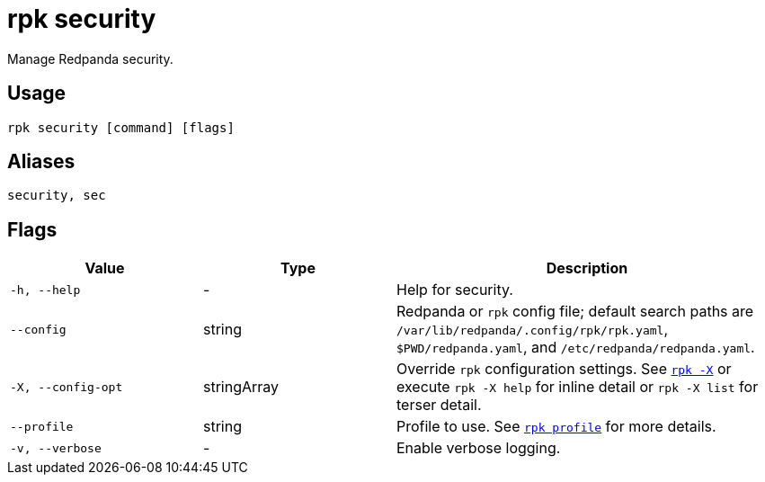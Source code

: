 = rpk security
// tag::single-source[]
:description: These commands let you create SASL users and create, list, and delete ACLs and RBAC.

Manage Redpanda security.

== Usage

[,bash]
----
rpk security [command] [flags]
----

== Aliases

[,bash]
----
security, sec
----

== Flags

[cols="1m,1a,2a"]
|===
|*Value* |*Type* |*Description*

|-h, --help |- |Help for security.

|--config |string |Redpanda or `rpk` config file; default search paths are `/var/lib/redpanda/.config/rpk/rpk.yaml`, `$PWD/redpanda.yaml`, and `/etc/redpanda/redpanda.yaml`.

|-X, --config-opt |stringArray |Override `rpk` configuration settings. See xref:reference:rpk/rpk-x-options.adoc[`rpk -X`] or execute `rpk -X help` for inline detail or `rpk -X list` for terser detail.

|--profile |string |Profile to use. See xref:reference:rpk/rpk-profile.adoc[`rpk profile`] for more details.

|-v, --verbose |- |Enable verbose logging.
|===

// end::single-source[]